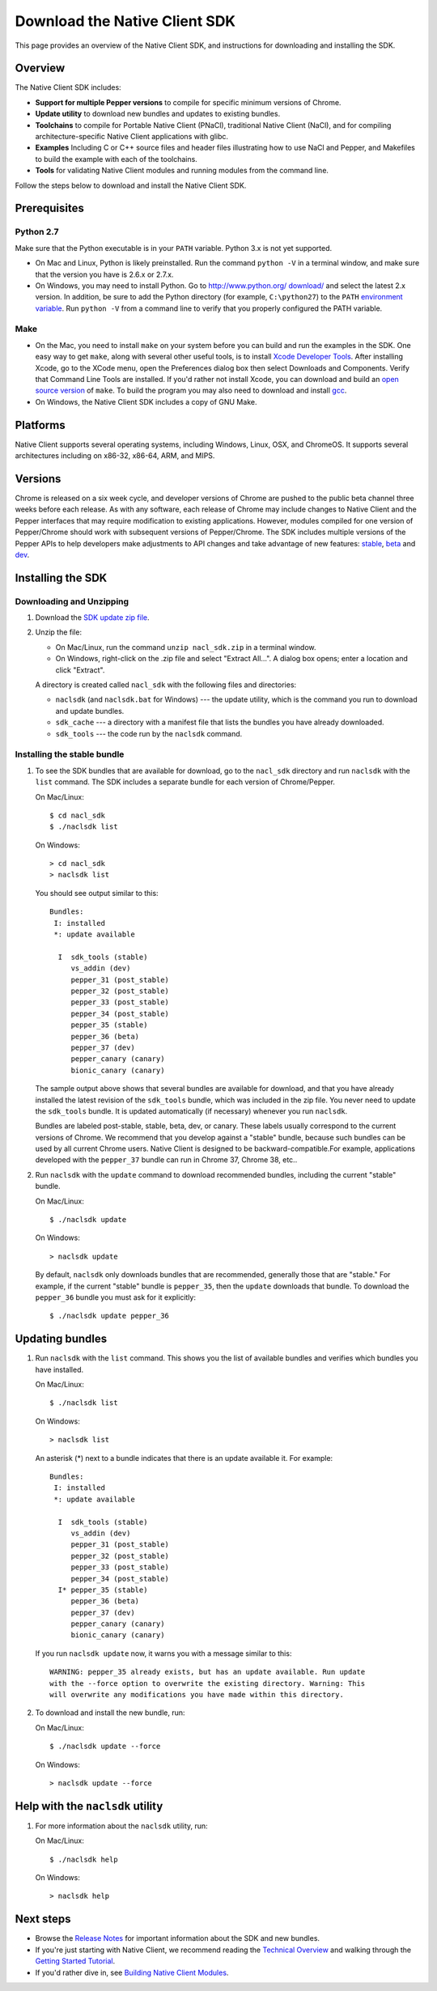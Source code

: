 .. _download:

Download the Native Client SDK
==============================

This page provides an overview of the Native Client SDK, and instructions for
downloading and installing the SDK.

.. raw:: html
  
  <div id="home">
  <a class="button-nacl button-download" href="http://storage.googleapis.com/nativeclient-mirror/nacl/nacl_sdk/nacl_sdk.zip">Download SDK Zip File</a>
  </div>

.. _sdk-overview:

Overview
--------

The Native Client SDK includes:

- **Support for multiple Pepper versions** to compile for specific minimum
  versions of Chrome.
- **Update utility** to download new bundles and updates to existing bundles.
- **Toolchains** to compile for Portable Native Client (PNaCl), traditional
  Native Client (NaCl), and for compiling architecture-specific Native Client
  applications with glibc.
- **Examples** Including C or C++ source files and header files illustrating
  how to use NaCl and Pepper, and Makefiles to build the example with each of
  the toolchains.
- **Tools** for validating Native Client modules and running modules from the
  command line.

Follow the steps below to download and install the Native Client SDK.

.. _prerequisites:

Prerequisites
-------------

.. _python26-27:

Python 2.7
^^^^^^^^^^^^^^^^^

Make sure that the Python executable is in your ``PATH`` variable. Python 3.x is
not yet supported.
  
* On Mac and Linux, Python is likely preinstalled. Run the command ``python -V``
  in a terminal window, and make sure that the version you have is 2.6.x or
  2.7.x.
* On Windows, you may need to install Python. Go to `http://www.python.org/
  download/ <http://www.python.org/download/>`_ and select the latest 2.x
  version. In addition, be sure to add the Python directory (for example,
  ``C:\python27``) to the ``PATH`` `environment variable <http://en.wikipedia.
  org/wiki/Environment_variable>`_. Run ``python -V`` from a command line to
  verify that you properly configured the PATH variable.

.. _make:

Make
^^^^

* On the Mac, you need to install ``make`` on your system before you can build
  and run the examples in the SDK. One easy way to get ``make``, along with
  several other useful tools, is to install `Xcode Developer Tools 
  <https://developer.apple.com/technologies/tools/>`_. After installing Xcode,
  go to the XCode menu, open the Preferences dialog box then select Downloads
  and Components. Verify that Command Line Tools are installed. If you'd rather
  not install Xcode, you can download and build an `open source version 
  <http://mac.softpedia.com/dyn-postdownload.php?p=44632&t=4&i=1>`_ of ``make``.
  To build the program you may also need to download and install `gcc 
  <https://github.com/kennethreitz/osx-gcc-installer>`_.
* On Windows, the Native Client SDK includes a copy of GNU Make.

.. _platforms:

Platforms
---------

Native Client supports several operating systems, including Windows, Linux, OSX,
and ChromeOS. It supports several architectures including on x86-32, x86-64,
ARM, and MIPS.

.. _versioning:

Versions
--------

Chrome is released on a six week cycle, and developer versions of Chrome are
pushed to the public beta channel three weeks before each release. As with any
software, each release of Chrome may include changes to Native Client and the
Pepper interfaces that may require modification to existing applications.
However, modules compiled for one version of Pepper/Chrome should work with
subsequent versions of Pepper/Chrome. The SDK includes multiple versions of the
Pepper APIs to help developers make adjustments to API changes and take
advantage of new features: `stable </native-client/pepper_stable>`_, `beta
</native-client/pepper_beta>`_ and `dev </native-client/pepper_dev>`_.

.. _installing-the-sdk:

Installing the SDK
------------------

.. _downloading-and-unzipping:

Downloading and Unzipping
^^^^^^^^^^^^^^^^^^^^^^^^^

#. Download the `SDK update zip file
   <http://storage.googleapis.com/nativeclient-mirror/nacl/nacl_sdk/nacl_sdk.zip>`_.

#. Unzip the file:

   * On Mac/Linux, run the command ``unzip nacl_sdk.zip`` in a terminal
     window.
   * On Windows, right-click on the .zip file and select "Extract All...". A
     dialog box opens; enter a location and click "Extract".

   A directory is created called ``nacl_sdk`` with the following files and
   directories:

   * ``naclsdk`` (and ``naclsdk.bat`` for Windows) --- the update utility,
     which is the command you run to download and update bundles.
   * ``sdk_cache`` --- a directory with a manifest file that lists the bundles
     you have already downloaded.
   * ``sdk_tools`` --- the code run by the ``naclsdk`` command.

.. _installing-the-stable-bundle:

Installing the stable bundle
^^^^^^^^^^^^^^^^^^^^^^^^^^^^

#. To see the SDK bundles that are available for download, go to the 
   ``nacl_sdk`` directory and run ``naclsdk`` with the ``list`` command. The SDK
   includes a separate bundle for each version of Chrome/Pepper.

   On Mac/Linux::

     $ cd nacl_sdk
     $ ./naclsdk list

   On Windows::

     > cd nacl_sdk
     > naclsdk list

   You should see output similar to this::

    Bundles:
     I: installed
     *: update available

      I  sdk_tools (stable)
         vs_addin (dev)
         pepper_31 (post_stable)
         pepper_32 (post_stable)
         pepper_33 (post_stable)
         pepper_34 (post_stable)
         pepper_35 (stable)
         pepper_36 (beta)
         pepper_37 (dev)
         pepper_canary (canary)
         bionic_canary (canary)


   The sample output above shows that several bundles are available for
   download, and that you have already installed the latest revision of the
   ``sdk_tools`` bundle, which was included in the zip file. You never need to
   update the ``sdk_tools`` bundle. It is updated automatically (if necessary)
   whenever you run ``naclsdk``.
   
   Bundles are labeled post-stable, stable, beta, dev, or canary. These labels
   usually correspond to the current versions of Chrome. We recommend that you
   develop against a "stable" bundle, because such bundles can be used by all
   current Chrome users. Native Client is designed to be backward-compatible.For
   example, applications developed with the ``pepper_37`` bundle can run in
   Chrome 37, Chrome 38, etc..

#. Run ``naclsdk`` with the ``update`` command to download recommended bundles,
   including the current "stable" bundle.

   On Mac/Linux::

     $ ./naclsdk update

   On Windows::

     > naclsdk update

   By default, ``naclsdk`` only downloads bundles that are recommended, 
   generally those that are "stable." For example, if the current "stable"
   bundle is ``pepper_35``, then the ``update`` downloads that bundle. To
   download the ``pepper_36`` bundle you must ask for it explicitly::

     $ ./naclsdk update pepper_36
  
   

.. _updating-bundles:

Updating bundles
----------------

#. Run ``naclsdk`` with the ``list`` command. This shows you the list of available
   bundles and verifies which bundles you have installed.

   On Mac/Linux::

     $ ./naclsdk list

   On Windows::

     > naclsdk list
     
   An asterisk (*) next to a bundle indicates that there is an update available
   it. For example::

    Bundles:
     I: installed
     *: update available

      I  sdk_tools (stable)
         vs_addin (dev)
         pepper_31 (post_stable)
         pepper_32 (post_stable)
         pepper_33 (post_stable)
         pepper_34 (post_stable)
      I* pepper_35 (stable)
         pepper_36 (beta)
         pepper_37 (dev)
         pepper_canary (canary)
         bionic_canary (canary)

   
   If you run ``naclsdk update`` now, it warns you with a message similar to
   this::

     WARNING: pepper_35 already exists, but has an update available. Run update
     with the --force option to overwrite the existing directory. Warning: This
     will overwrite any modifications you have made within this directory.

#. To download and install the new bundle, run:

   On Mac/Linux::

     $ ./naclsdk update --force

   On Windows::

     > naclsdk update --force

.. _help-with-the-naclsdk-utility:
     
Help with the ``naclsdk`` utility
---------------------------------

#. For more information about the ``naclsdk`` utility, run:

   On Mac/Linux::

     $ ./naclsdk help

   On Windows::

     > naclsdk help

.. _next-steps:

Next steps
----------

* Browse the `Release Notes <release-notes>`_ for important
  information about the SDK and new bundles.
* If you're just starting with Native Client, we recommend reading the 
  `Technical Overview <../overview>`_ and walking through the
  `Getting Started Tutorial <devguide/tutorial/tutorial-part1>`_.
* If you'd rather dive in, see
  `Building Native Client Modules <devguide/devcycle/building>`_.
